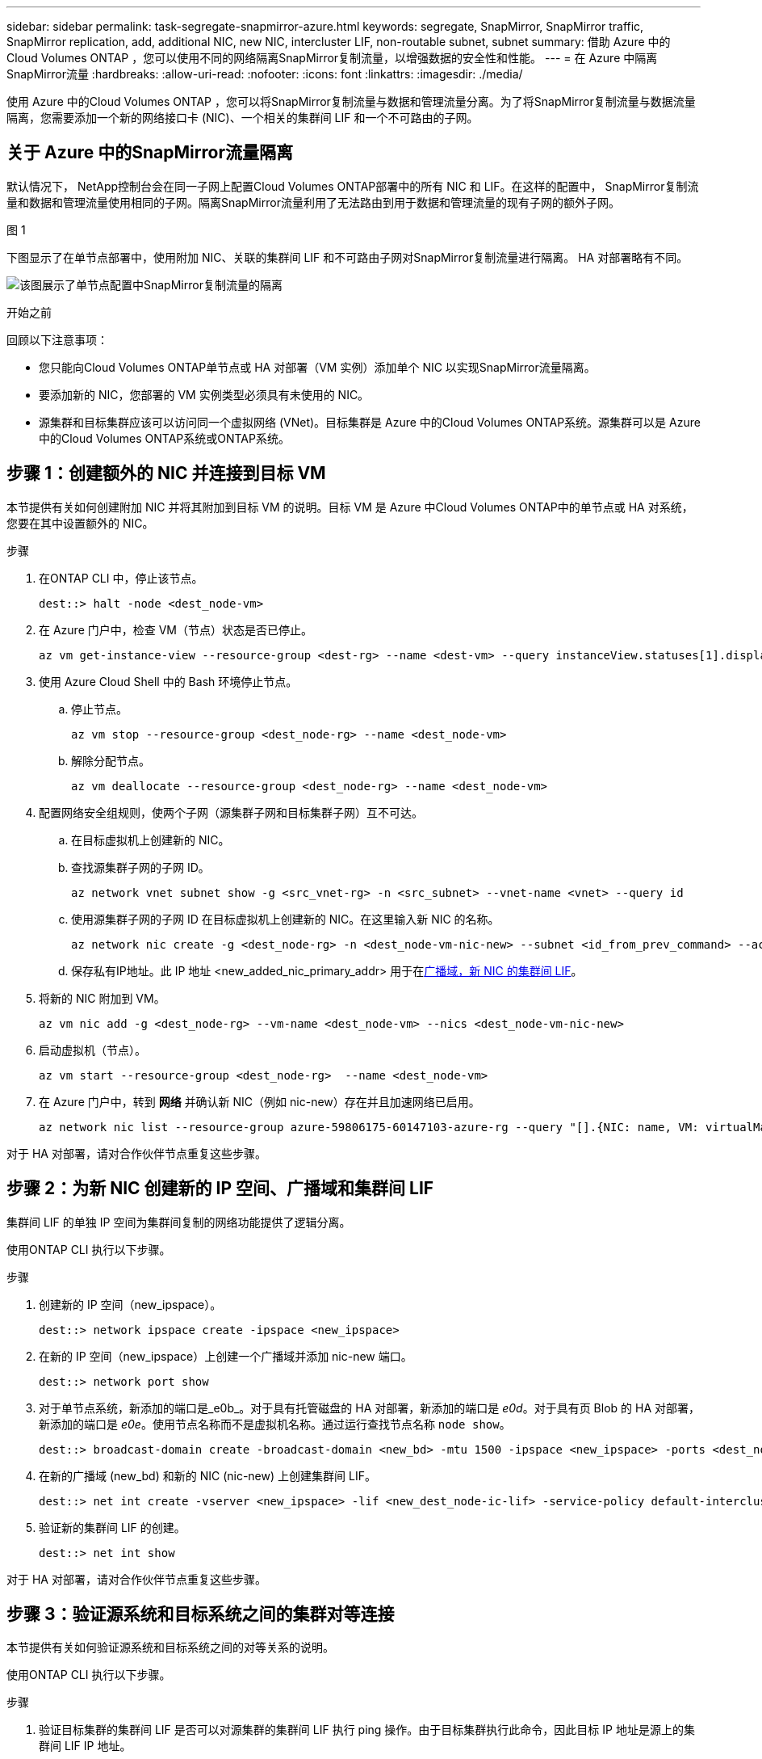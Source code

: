 ---
sidebar: sidebar 
permalink: task-segregate-snapmirror-azure.html 
keywords: segregate, SnapMirror, SnapMirror traffic, SnapMirror replication, add, additional NIC, new NIC, intercluster LIF, non-routable subnet, subnet 
summary: 借助 Azure 中的Cloud Volumes ONTAP ，您可以使用不同的网络隔离SnapMirror复制流量，以增强数据的安全性和性能。 
---
= 在 Azure 中隔离SnapMirror流量
:hardbreaks:
:allow-uri-read: 
:nofooter: 
:icons: font
:linkattrs: 
:imagesdir: ./media/


[role="lead"]
使用 Azure 中的Cloud Volumes ONTAP ，您可以将SnapMirror复制流量与数据和管理流量分离。为了将SnapMirror复制流量与数据流量隔离，您需要添加一个新的网络接口卡 (NIC)、一个相关的集群间 LIF 和一个不可路由的子网。



== 关于 Azure 中的SnapMirror流量隔离

默认情况下， NetApp控制台会在同一子网上配置Cloud Volumes ONTAP部署中的所有 NIC 和 LIF。在这样的配置中， SnapMirror复制流量和数据和管理流量使用相同的子网。隔离SnapMirror流量利用了无法路由到用于数据和管理流量的现有子网的额外子网。

.图 1
下图显示了在单节点部署中，使用附加 NIC、关联的集群间 LIF 和不可路由子网对SnapMirror复制流量进行隔离。  HA 对部署略有不同。

image:diagram-segregate-snapmirror-traffic.png["该图展示了单节点配置中SnapMirror复制流量的隔离"]

.开始之前
回顾以下注意事项：

* 您只能向Cloud Volumes ONTAP单节点或 HA 对部署（VM 实例）添加单个 NIC 以实现SnapMirror流量隔离。
* 要添加新的 NIC，您部署的 VM 实例类型必须具有未使用的 NIC。
* 源集群和目标集群应该可以访问同一个虚拟网络 (VNet)。目标集群是 Azure 中的Cloud Volumes ONTAP系统。源集群可以是 Azure 中的Cloud Volumes ONTAP系统或ONTAP系统。




== 步骤 1：创建额外的 NIC 并连接到目标 VM

本节提供有关如何创建附加 NIC 并将其附加到目标 VM 的说明。目标 VM 是 Azure 中Cloud Volumes ONTAP中的单节点或 HA 对系统，您要在其中设置额外的 NIC。

.步骤
. 在ONTAP CLI 中，停止该节点。
+
[source, cli]
----
dest::> halt -node <dest_node-vm>
----
. 在 Azure 门户中，检查 VM（节点）状态是否已停止。
+
[source, cli]
----
az vm get-instance-view --resource-group <dest-rg> --name <dest-vm> --query instanceView.statuses[1].displayStatus
----
. 使用 Azure Cloud Shell 中的 Bash 环境停止节点。
+
.. 停止节点。
+
[source, cli]
----
az vm stop --resource-group <dest_node-rg> --name <dest_node-vm>
----
.. 解除分配节点。
+
[source, cli]
----
az vm deallocate --resource-group <dest_node-rg> --name <dest_node-vm>
----


. 配置网络安全组规则，使两个子网（源集群子网和目标集群子网）互不可达。
+
.. 在目标虚拟机上创建新的 NIC。
.. 查找源集群子网的子网 ID。
+
[source, cli]
----
az network vnet subnet show -g <src_vnet-rg> -n <src_subnet> --vnet-name <vnet> --query id
----
.. 使用源集群子网的子网 ID 在目标虚拟机上创建新的 NIC。在这里输入新 NIC 的名称。
+
[source, cli]
----
az network nic create -g <dest_node-rg> -n <dest_node-vm-nic-new> --subnet <id_from_prev_command> --accelerated-networking true
----
.. 保存私有IP地址。此 IP 地址 <new_added_nic_primary_addr> 用于在<<Step 2: Create a new IPspace,广播域，新 NIC 的集群间 LIF>>。


. 将新的 NIC 附加到 VM。
+
[source, cli]
----
az vm nic add -g <dest_node-rg> --vm-name <dest_node-vm> --nics <dest_node-vm-nic-new>
----
. 启动虚拟机（节点）。
+
[source, cli]
----
az vm start --resource-group <dest_node-rg>  --name <dest_node-vm>
----
. 在 Azure 门户中，转到 *网络* 并确认新 NIC（例如 nic-new）存在并且加速网络已启用。
+
[source, cli]
----
az network nic list --resource-group azure-59806175-60147103-azure-rg --query "[].{NIC: name, VM: virtualMachine.id}"
----


对于 HA 对部署，请对合作伙伴节点重复这些步骤。



== 步骤 2：为新 NIC 创建新的 IP 空间、广播域和集群间 LIF

集群间 LIF 的单独 IP 空间为集群间复制的网络功能提供了逻辑分离。

使用ONTAP CLI 执行以下步骤。

.步骤
. 创建新的 IP 空间（new_ipspace）。
+
[source, cli]
----
dest::> network ipspace create -ipspace <new_ipspace>
----
. 在新的 IP 空间（new_ipspace）上创建一个广播域并添加 nic-new 端口。
+
[source, cli]
----
dest::> network port show
----
. 对于单节点系统，新添加的端口是_e0b_。对于具有托管磁盘的 HA 对部署，新添加的端口是 _e0d_。对于具有页 Blob 的 HA 对部署，新添加的端口是 _e0e_。使用节点名称而不是虚拟机名称。通过运行查找节点名称 `node show`。
+
[source, cli]
----
dest::> broadcast-domain create -broadcast-domain <new_bd> -mtu 1500 -ipspace <new_ipspace> -ports <dest_node-cot-vm:e0b>
----
. 在新的广播域 (new_bd) 和新的 NIC (nic-new) 上创建集群间 LIF。
+
[source, cli]
----
dest::> net int create -vserver <new_ipspace> -lif <new_dest_node-ic-lif> -service-policy default-intercluster -address <new_added_nic_primary_addr> -home-port <e0b> -home-node <node> -netmask <new_netmask_ip> -broadcast-domain <new_bd>
----
. 验证新的集群间 LIF 的创建。
+
[source, cli]
----
dest::> net int show
----


对于 HA 对部署，请对合作伙伴节点重复这些步骤。



== 步骤 3：验证源系统和目标系统之间的集群对等连接

本节提供有关如何验证源系统和目标系统之间的对等关系的说明。

使用ONTAP CLI 执行以下步骤。

.步骤
. 验证目标集群的集群间 LIF 是否可以对源集群的集群间 LIF 执行 ping 操作。由于目标集群执行此命令，因此目标 IP 地址是源上的集群间 LIF IP 地址。
+
[source, cli]
----
dest::> ping -lif <new_dest_node-ic-lif> -vserver <new_ipspace> -destination <10.161.189.6>
----
. 验证源集群的集群间 LIF 是否可以 ping 通目标集群的集群间 LIF。目标是在目标上创建的新 NIC 的 IP 地址。
+
[source, cli]
----
src::> ping -lif <src_node-ic-lif> -vserver <src_svm> -destination <10.161.189.18>
----


对于 HA 对部署，请对合作伙伴节点重复这些步骤。



== 步骤 4：在源系统和目标系统之间创建 SVM 对等连接

本节提供有关如何在源系统和目标系统之间创建 SVM 对等的说明。

使用ONTAP CLI 执行以下步骤。

.步骤
. 使用源集群间 LIF IP 地址作为目标在目标上创建集群对等 `-peer-addrs`。对于 HA 对，列出两个节点的源集群间 LIF IP 地址作为 `-peer-addrs`。
+
[source, cli]
----
dest::> cluster peer create -peer-addrs <10.161.189.6> -ipspace <new_ipspace>
----
. 输入并确认密码。
. 使用目标集群 LIF IP 地址作为源集群的 IP 地址，在源上创建集群对等连接 `peer-addrs`。对于 HA 对，列出两个节点的目标集群间 LIF IP 地址作为 `-peer-addrs`。
+
[source, cli]
----
src::> cluster peer create -peer-addrs <10.161.189.18>
----
. 输入并确认密码。
. 检查集群是否对等。
+
[source, cli]
----
src::> cluster peer show
----
+
成功的对等连接在可用性字段中显示 *可用*。

. 在目标上创建 SVM 对等连接。源 SVM 和目标 SVM 都应该是数据 SVM。
+
[source, cli]
----
dest::> vserver peer create -vserver <dest_svm> -peer-vserver <src_svm> -peer-cluster <src_cluster> -applications snapmirror``
----
. 接受 SVM 对等连接。
+
[source, cli]
----
src::> vserver peer accept -vserver <src_svm> -peer-vserver <dest_svm>
----
. 检查 SVM 是否对等。
+
[source, cli]
----
dest::> vserver peer show
----
+
同行国家显示*`peered`* 和对等应用程序显示*`snapmirror`*.





== 步骤 5：在源系统和目标系统之间创建SnapMirror复制关系

本节提供有关如何在源系统和目标系统之间创建SnapMirror复制关系的说明。

要移动现有的SnapMirror复制关系，必须先中断现有的SnapMirror复制关系，然后再创建新的SnapMirror复制关系。

使用ONTAP CLI 执行以下步骤。

.步骤
. 在目标 SVM 上创建数据保护卷。
+
[source, cli]
----
dest::> vol create -volume <new_dest_vol> -vserver <dest_svm> -type DP -size <10GB> -aggregate <aggr1>
----
. 在目标上创建SnapMirror复制关系，其中包括复制的SnapMirror策略和计划。
+
[source, cli]
----
dest::> snapmirror create -source-path src_svm:src_vol  -destination-path  dest_svm:new_dest_vol -vserver dest_svm -policy MirrorAllSnapshots -schedule 5min
----
. 在目标上初始化SnapMirror复制关系。
+
[source, cli]
----
dest::> snapmirror initialize -destination-path  <dest_svm:new_dest_vol>
----
. 在ONTAP CLI 中，通过运行以下命令验证SnapMirror关系状态：
+
[source, cli]
----
dest::> snapmirror show
----
+
关系状态是 `Snapmirrored`关系的健康是 `true`。

. 可选：在ONTAP CLI 中，运行以下命令查看SnapMirror关系的操作历史记录。
+
[source, cli]
----
dest::> snapmirror show-history
----


或者，您可以挂载源卷和目标卷，将文件写入源卷，并验证卷是否复制到目标卷。

